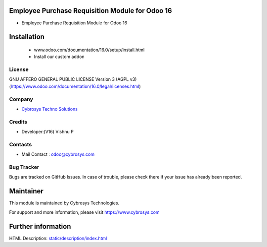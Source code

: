 Employee Purchase Requisition Module for Odoo 16
================================================
* Employee Purchase Requisition Module for Odoo 16

Installation
============
	- www.odoo.com/documentation/16.0/setup/install.html
	- Install our custom addon

License
-------
GNU AFFERO GENERAL PUBLIC LICENSE Version 3 (AGPL v3)
(https://www.odoo.com/documentation/16.0/legal/licenses.html)

Company
-------
* `Cybrosys Techno Solutions <https://cybrosys.com/>`__

Credits
-------
* Developer:(V16) Vishnu P

Contacts
--------
* Mail Contact : odoo@cybrosys.com

Bug Tracker
-----------
Bugs are tracked on GitHub Issues. In case of trouble, please check there if your issue has already been reported.

Maintainer
==========
This module is maintained by Cybrosys Technologies.

For support and more information, please visit https://www.cybrosys.com

Further information
===================
HTML Description: `<static/description/index.html>`__

